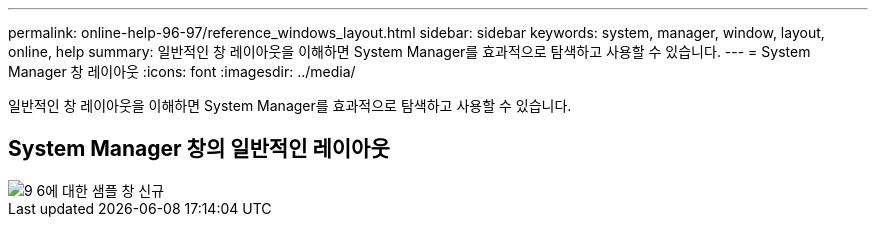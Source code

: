 ---
permalink: online-help-96-97/reference_windows_layout.html 
sidebar: sidebar 
keywords: system, manager, window, layout, online, help 
summary: 일반적인 창 레이아웃을 이해하면 System Manager를 효과적으로 탐색하고 사용할 수 있습니다. 
---
= System Manager 창 레이아웃
:icons: font
:imagesdir: ../media/


[role="lead"]
일반적인 창 레이아웃을 이해하면 System Manager를 효과적으로 탐색하고 사용할 수 있습니다.



== System Manager 창의 일반적인 레이아웃

image::../media/sample_window_new_for_9_6.gif[9 6에 대한 샘플 창 신규]
